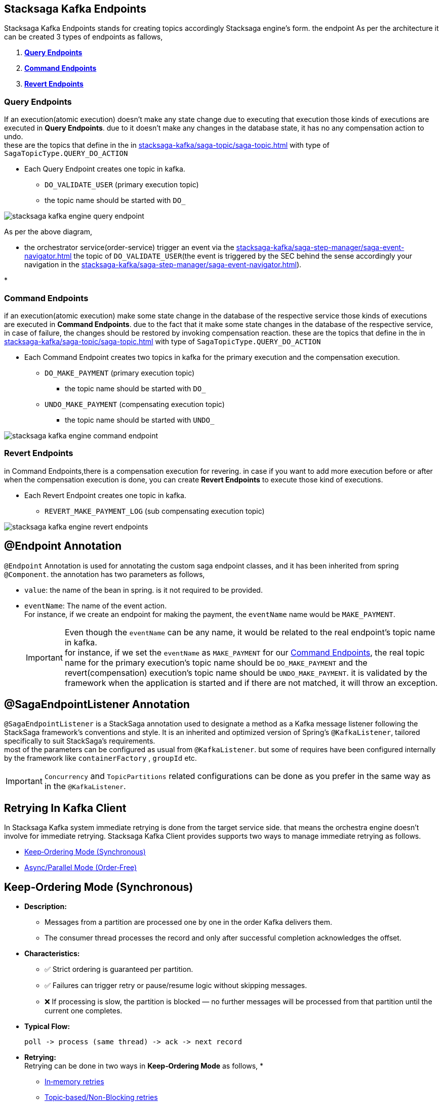 [[stacksaga-kafka-endpoints]]
== Stacksaga Kafka Endpoints

Stacksaga Kafka Endpoints stands for creating topics accordingly Stacksaga engine's form. the endpoint As per the architecture it can be created 3 types of endpoints as fallows,

. *xref:#query-endpoints[]*
. *xref:#command-endpoints[]*
. *xref:#revert-endpoints[]*


// image::stacksaga-kafka/stacksaga-kafka-client/stacksaga-kafka-engine-stacksaga-kafka-endpoints.svg[]

[[query-endpoints]]
=== Query Endpoints

If an execution(atomic execution) doesn't make any state change due to executing that execution those kinds of executions are executed in *Query Endpoints*. due to it doesn't make any changes in the database state, it has no any compensation action to undo. +
these are the topics that define in the in xref:stacksaga-kafka/saga-topic/saga-topic.adoc[] with type of `SagaTopicType.QUERY_DO_ACTION`

- Each Query Endpoint creates one topic in kafka.
** `DO_VALIDATE_USER` (primary execution topic)
** the topic name should be started with `DO_`

image:stacksaga-kafka/stacksaga-kafka-client/stacksaga-kafka-engine-query-endpoint.svg[]

As per the above diagram,

* the orchestrator service(order-service) trigger an event via the xref:stacksaga-kafka/saga-step-manager/saga-event-navigator.adoc[] the topic of `DO_VALIDATE_USER`(the event is triggered by the SEC behind the sense accordingly your navigation in the xref:stacksaga-kafka/saga-step-manager/saga-event-navigator.adoc[]).

*

[[command-endpoints]]
=== Command Endpoints

if an execution(atomic execution) make some state change in the database of the respective service those kinds of executions are executed in *Command Endpoints*. due to the fact that it make some state changes in the database of the respective service, in case of failure, the changes should be restored by invoking compensation reaction.
these are the topics that define in the in xref:stacksaga-kafka/saga-topic/saga-topic.adoc[] with type of `SagaTopicType.QUERY_DO_ACTION`

- Each Command Endpoint creates two topics in kafka for the primary execution and the compensation execution.
** `DO_MAKE_PAYMENT` (primary execution topic)
*** the topic name should be started with `DO_`
** `UNDO_MAKE_PAYMENT` (compensating execution topic)
*** the topic name should be started with `UNDO_`

image:stacksaga-kafka/stacksaga-kafka-client/stacksaga-kafka-engine-command-endpoint.svg[]

[[revert-endpoints]]
=== Revert Endpoints

in Command Endpoints,there is a compensation execution for revering. in case if you want to add more execution before or after when the compensation execution is done, you can create *Revert Endpoints* to execute those kind of executions.

- Each Revert Endpoint creates one topic in kafka.
** `REVERT_MAKE_PAYMENT_LOG` (sub compensating execution topic)

image:stacksaga-kafka/stacksaga-kafka-client/stacksaga-kafka-engine-revert-endpoints.svg[]

[[Endpoint-annotation]]
== @Endpoint Annotation

`@Endpoint` Annotation is used for annotating the custom saga endpoint classes, and it has been inherited from spring `@Component`.
the annotation has two parameters as follows,

* `value`: the name of the bean in spring. is it not required to be provided.
* `eventName`: The name of the event action. +
For instance, if we create an endpoint for making the payment, the `eventName` name would be `MAKE_PAYMENT`.
+
IMPORTANT: Even though the `eventName` can be any name, it would be related to the real endpoint's topic name in kafka. +
for instance, if we set the `eventName` as `MAKE_PAYMENT` for our xref:command-endpoints[], the real topic name for the primary execution's topic name should be `DO_MAKE_PAYMENT` and the revert(compensation) execution's topic name should be `UNDO_MAKE_PAYMENT`. it is validated by the framework when the application is started and if there are not matched, it will throw an exception. +

[[SagaEndpointListener-annotation]]
== @SagaEndpointListener Annotation

`@SagaEndpointListener` is a StackSaga annotation used to designate a method as a Kafka message listener following the StackSaga framework’s conventions and style.
It is an inherited and optimized version of Spring’s `@KafkaListener`, tailored specifically to suit StackSaga’s requirements. +
most of the parameters can be configured as usual from `@KafkaListener`.
but some of requires have been configured internally by the framework like `containerFactory` , `groupId` etc.

IMPORTANT: `Concurrency` and `TopicPartitions` related configurations can be done as you prefer in the same way as in the `@KafkaListener`.

== Retrying In Kafka Client

In Stacksaga Kafka system immediate retrying is done from the target service side. that means the orchestra engine doesn't involve for immediate retrying.
Stacksaga Kafka Client provides supports two ways to manage immediate retrying as follows.

* xref:#Keep-ordering-mode[]
* xref:#parallel-mode[]

[[Keep-ordering-mode]]
== Keep‑Ordering Mode (Synchronous)

- *Description:*
** Messages from a partition are processed one by one in the order Kafka delivers them.
** The consumer thread processes the record and only after successful completion acknowledges the offset.

- *Characteristics:*
** ✅ Strict ordering is guaranteed per partition.

** ✅ Failures can trigger retry or pause/resume logic without skipping messages.

** ❌ If processing is slow, the partition is blocked — no further messages will be processed from that partition until the current one completes.

- *Typical Flow:* +
+
----
poll -> process (same thread) -> ack -> next record
----

- *Retrying:* +
Retrying can be done in two ways in *Keep‑Ordering Mode* as follows, *

* xref:#Keep-Ordering_In-memory-retries[]
* xref:#Keep-Ordering_Topic-based[]

=== Retrying In Keep‑Ordering Mode (Synchronous)

[[Keep-Ordering_In-memory-retries]]
==== In‑memory retries

In‑memory retries is a retry strategy in Spring Kafka where failed message processing is automatically re-attempted using an exponential backoff delay between each retry with help of `DefaultErrorHandler` and  `ExponentialBackOffWithMaxRetries`. +
When the listener throws an exception, the consumer seeks back to the same offset and re-fetches the record from Kafka.
The same consumer thread retries the processing after a backoff interval that grows exponentially (e.g., 1s → 2s → 4s → 8s) until either: +
✅ The message is successfully processed, or +
❌ The maximum retry attempts are reached, at which point the message is ignored without delegated to a Dead Letter Topic (DLT).
This approach ensures message ordering is preserved per partition, prevents tight retry loops, and provides a progressive delay mechanism to avoid overwhelming downstream systems while still guaranteeing that transient failures are handled gracefully. +

IMPORTANT: In Stacksaga, delegating messages to a Dead Letter Topic (DLT) is not recommended.
The framework already provides built‑in support for handling failed transactions by automatically rescheduling them for asynchronous retrying.
This eliminates the need for immediate‑retry failures to be stored in Kafka again, avoiding unnecessary storage overhead and simplifying recovery logic.

* *✅ Pros*
** Simple to set up (just configure DefaultErrorHandler)
** Doesn’t require extra Kafka topics
** Good for quick, transient errors (e.g. database hiccup)

* *❌ Cons*
** Blocks the partition until retries are done. xref:#partition_level_blocking_during_retries[see more...]
** If the consumer restarts midway, you “lose” the retry delay and it starts over
** All retrying is synchronous → one thread is tied up

[[partition_level_blocking_during_retries]]
*_Partition-Level Blocking During Retries_*

When a message fails and the `DefaultErrorHandler` with `ExponentialBackOffWithMaxRetries` is applied, the consumer seeks back to the same offset and retries the message on the same thread. +
Because Kafka enforces strict ordering within a partition, no subsequent messages from that partition will be processed until the failing message is either successfully handled or exhausts all retry attempts (after which it may be sent to a Dead Letter Topic or discarded). +
This behavior ensures ordering guarantees are never violated, but it also means that messages queued behind the failing record on that partition will wait. +
Messages on other partitions are not affected — if the listener container is configured with multiple concurrent consumer threads, those other partitions continue processing normally while retries occur on the blocked partition.

[[Keep-Ordering_Topic-based]]
==== Topic‑based/Non-Blocking retries

Topic‑based/Non-Blocking retries can be implemented with *`@SagaRetryableEndpoint`* annotation.
it is an inherited version of https://docs.spring.io/spring-kafka/reference/retrytopic/retry-config.html#using-the-retryabletopic-annotation[`@RetryableTopic`]'s, tailored specifically to suit StackSaga’s requirements.

- *How it works?*

* When a listener fails:

** The failed record is published to a new Kafka topic (e.g., orders-saga-retry-1)
** That retry topic has its own backoff delay (controlled by consumer pause or delayed scheduling)
** After the delay, the record is consumed from the retry topic and processed again
** If it fails again, it may move to another retry topic (e.g., orders-saga-retry-2)
* After final retry(exhausted) → send the repose to the root-topic(orchestrator service's main topic of the aggregator)

- *Key behavior*
* Retries happen asynchronously via Kafka infrastructure.
* The main partition is not blocked — new messages keep flowing.
* You get better durability: retries survive restarts, because retry messages live in Kafka topics.

* *✅ Pros*
** Doesn’t block the original topic partition
** Survives application restarts (retries live in Kafka)
** Ideal for longer backoff or when you don’t want to tie up threads

* *❌ Cons*
** More complex — Spring Kafka creates extra retry topics
** More Kafka storage overhead (messages copied to retry topics)
** Slightly higher latency (messages hop between topics)

[[parallel-mode]]
== Async/Parallel Mode (Order‑Free)

- *Description:*
* Messages are acknowledged immediately in the consumer thread.
* Processing is handed off to a separate thread pool or @Async method for parallel execution.

- *Characteristics:*

* ✅ Very fast – consumer thread keeps polling new records without waiting.

* ✅ Parallel processing – multiple messages can be processed at the same time.

* ❌ No ordering guarantee – messages may finish out of order.

* ❌ If async processing fails, Kafka won’t retry because the offset has already been committed (requires a custom retry/error handler).

- *Typical Flow:* +
+
----
poll ->  hand off to thread pool -> ack -> consumer continues polling
----
